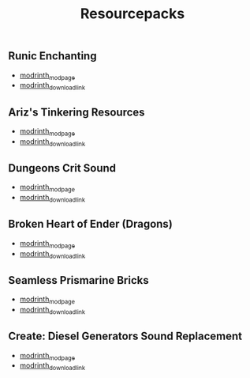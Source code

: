 #+title: Resourcepacks
** Runic Enchanting
   - [[https://modrinth.com/resourcepack/ewobees-runic-enchanting][modrinth_modpage]] 
   - [[https://cdn.modrinth.com/data/rfIYriPS/versions/ZVUKcpnH/RunicEnchanting_1.20-1.21.zip][modrinth_download_link]]
** Ariz's Tinkering Resources
   - [[https://modrinth.com/resourcepack/arizs-tinkering-resources][modrinth_modpage]] 
   - [[https://cdn.modrinth.com/data/cSg1Yg1o/versions/sbjWlHeG/Tinkering_Resources_v1.zip][modrinth_download_link]]
** Dungeons Crit Sound
   - [[https://modrinth.com/resourcepack/dungeons-crit-sound][modrinth_modpage]] 
   - [[https://cdn.modrinth.com/data/Q2JYZUmr/versions/tQ729b8N/MC_Dungeons_Crit%20%5B1.19-1.19.2%5D.zip][modrinth_download_link]]
** Broken Heart of Ender (Dragons)
   - [[https://modrinth.com/resourcepack/broken-heart-of-ender-(dragons)][modrinth_modpage]] 
   - [[https://cdn.modrinth.com/data/9pLjYCjr/versions/K4Ck0KoR/BROKEN%20HEART%20OF%20ENDER%20DRAGONS.zip][modrinth_download_link]]
** Seamless Prismarine Bricks
   - [[https://modrinth.com/resourcepack/seamless-prismarine-bricks][modrinth_modpage]] 
   - [[https://cdn.modrinth.com/data/4t1WQUdt/versions/PQlU5bJ4/prismarine.zip][modrinth_download_link]]
** Create: Diesel Generators Sound Replacement
   - [[https://modrinth.com/resourcepack/create-diesel-generators-sound-replacement][modrinth_modpage]] 
   - [[https://cdn.modrinth.com/data/yT8LlWHu/versions/PhDG3P0Y/Create%20DG%20Sound%20Replacement%201.0%20%5B1.19-1.19.2%5D.zip][modrinth_download_link]]
